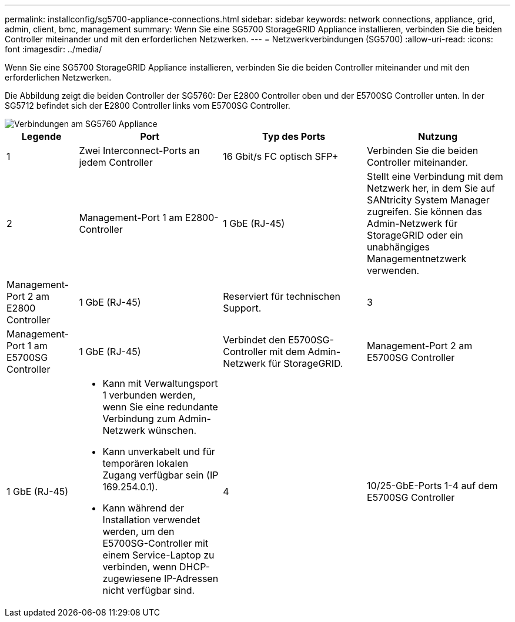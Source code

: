 ---
permalink: installconfig/sg5700-appliance-connections.html 
sidebar: sidebar 
keywords: network connections, appliance, grid, admin, client, bmc, management 
summary: Wenn Sie eine SG5700 StorageGRID Appliance installieren, verbinden Sie die beiden Controller miteinander und mit den erforderlichen Netzwerken. 
---
= Netzwerkverbindungen (SG5700)
:allow-uri-read: 
:icons: font
:imagesdir: ../media/


[role="lead"]
Wenn Sie eine SG5700 StorageGRID Appliance installieren, verbinden Sie die beiden Controller miteinander und mit den erforderlichen Netzwerken.

Die Abbildung zeigt die beiden Controller der SG5760: Der E2800 Controller oben und der E5700SG Controller unten. In der SG5712 befindet sich der E2800 Controller links vom E5700SG Controller.

image::../media/sg5760_connections.gif[Verbindungen am SG5760 Appliance]

[cols="1a,2a,2a,2a"]
|===
| Legende | Port | Typ des Ports | Nutzung 


 a| 
1
 a| 
Zwei Interconnect-Ports an jedem Controller
 a| 
16 Gbit/s FC optisch SFP+
 a| 
Verbinden Sie die beiden Controller miteinander.



 a| 
2
 a| 
Management-Port 1 am E2800-Controller
 a| 
1 GbE (RJ-45)
 a| 
Stellt eine Verbindung mit dem Netzwerk her, in dem Sie auf SANtricity System Manager zugreifen. Sie können das Admin-Netzwerk für StorageGRID oder ein unabhängiges Managementnetzwerk verwenden.



 a| 
Management-Port 2 am E2800 Controller
 a| 
1 GbE (RJ-45)
 a| 
Reserviert für technischen Support.



 a| 
3
 a| 
Management-Port 1 am E5700SG Controller
 a| 
1 GbE (RJ-45)
 a| 
Verbindet den E5700SG-Controller mit dem Admin-Netzwerk für StorageGRID.



 a| 
Management-Port 2 am E5700SG Controller
 a| 
1 GbE (RJ-45)
 a| 
* Kann mit Verwaltungsport 1 verbunden werden, wenn Sie eine redundante Verbindung zum Admin-Netzwerk wünschen.
* Kann unverkabelt und für temporären lokalen Zugang verfügbar sein (IP 169.254.0.1).
* Kann während der Installation verwendet werden, um den E5700SG-Controller mit einem Service-Laptop zu verbinden, wenn DHCP-zugewiesene IP-Adressen nicht verfügbar sind.




 a| 
4
 a| 
10/25-GbE-Ports 1-4 auf dem E5700SG Controller
 a| 
10-GbE oder 25-GbE

*Hinweis:* die im Lieferumfang des Geräts enthaltenen SFP+ Transceiver unterstützen 10-GbE-Verbindungsgeschwindigkeiten. Wenn Sie für die vier Netzwerk-Ports 25-GbE-Verbindungsgeschwindigkeiten verwenden möchten, müssen Sie SFP28-Transceiver bereitstellen.
 a| 
Stellen Sie eine Verbindung zum Grid-Netzwerk und dem Client-Netzwerk für StorageGRID her. Siehe link:port-bond-modes-for-e5700sg-controller-ports.html["Port-Bond-Modi (E5700SG Controller)"].

|===